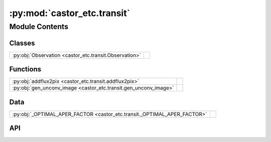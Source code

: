 :py:mod:`castor_etc.transit`
============================

.. py:module:: castor_etc.transit

.. autodoc2-docstring:: castor_etc.transit
   :parser: myst
   :allowtitles:

Module Contents
---------------

Classes
~~~~~~~

.. list-table::
   :class: autosummary longtable
   :align: left

   * - :py:obj:`Observation <castor_etc.transit.Observation>`
     - .. autodoc2-docstring:: castor_etc.transit.Observation
          :parser: myst
          :summary:

Functions
~~~~~~~~~

.. list-table::
   :class: autosummary longtable
   :align: left

   * - :py:obj:`addflux2pix <castor_etc.transit.addflux2pix>`
     - .. autodoc2-docstring:: castor_etc.transit.addflux2pix
          :parser: myst
          :summary:
   * - :py:obj:`gen_unconv_image <castor_etc.transit.gen_unconv_image>`
     - .. autodoc2-docstring:: castor_etc.transit.gen_unconv_image
          :parser: myst
          :summary:

Data
~~~~

.. list-table::
   :class: autosummary longtable
   :align: left

   * - :py:obj:`_OPTIMAL_APER_FACTOR <castor_etc.transit._OPTIMAL_APER_FACTOR>`
     - .. autodoc2-docstring:: castor_etc.transit._OPTIMAL_APER_FACTOR
          :parser: myst
          :summary:

API
~~~

.. py:data:: _OPTIMAL_APER_FACTOR
   :canonical: castor_etc.transit._OPTIMAL_APER_FACTOR
   :value: 1.4

   .. autodoc2-docstring:: castor_etc.transit._OPTIMAL_APER_FACTOR
      :parser: myst

.. py:function:: addflux2pix(px, py, pixels, fmod)
   :canonical: castor_etc.transit.addflux2pix

   .. autodoc2-docstring:: castor_etc.transit.addflux2pix
      :parser: myst

.. py:function:: gen_unconv_image(pars, starmodel_flux, xcoo, ycoo)
   :canonical: castor_etc.transit.gen_unconv_image

   .. autodoc2-docstring:: castor_etc.transit.gen_unconv_image
      :parser: myst

.. py:class:: Observation(TelescopeObj, SourceObj, BackgroundObj, stellar_model_dir)
   :canonical: castor_etc.transit.Observation

   .. autodoc2-docstring:: castor_etc.transit.Observation
      :parser: myst

   .. rubric:: Initialization

   .. autodoc2-docstring:: castor_etc.transit.Observation.__init__
      :parser: myst

   .. py:method:: calc_sky_background_erate()
      :canonical: castor_etc.transit.Observation.calc_sky_background_erate

      .. autodoc2-docstring:: castor_etc.transit.Observation.calc_sky_background_erate
         :parser: myst

   .. py:method:: _photon_count(temp=5780.0, metallicity=0.0, logg=4.44, Gmag=7.0, Gmag_abs=4.635, radius=1.0)
      :canonical: castor_etc.transit.Observation._photon_count

      .. autodoc2-docstring:: castor_etc.transit.Observation._photon_count
         :parser: myst

   .. py:method:: specify_bandpass(passband_name=None)
      :canonical: castor_etc.transit.Observation.specify_bandpass

      .. autodoc2-docstring:: castor_etc.transit.Observation.specify_bandpass
         :parser: myst

   .. py:method:: id_guide_stars(gs_criteria=None, plot_SN=False)
      :canonical: castor_etc.transit.Observation.id_guide_stars

      .. autodoc2-docstring:: castor_etc.transit.Observation.id_guide_stars
         :parser: myst

   .. py:method:: _remove_aper_mask_nan_row_col(center)
      :canonical: castor_etc.transit.Observation._remove_aper_mask_nan_row_col

      .. autodoc2-docstring:: castor_etc.transit.Observation._remove_aper_mask_nan_row_col
         :parser: myst

   .. py:method:: _calc_source_weights(center)
      :canonical: castor_etc.transit.Observation._calc_source_weights

      .. autodoc2-docstring:: castor_etc.transit.Observation._calc_source_weights
         :parser: myst

   .. py:method:: _create_aper_arrs(half_x, half_y, center, overwrite=False)
      :canonical: castor_etc.transit.Observation._create_aper_arrs

      .. autodoc2-docstring:: castor_etc.transit.Observation._create_aper_arrs
         :parser: myst

   .. py:method:: _use_optimal_aperture(factor=_OPTIMAL_APER_FACTOR, overwrite=False)
      :canonical: castor_etc.transit.Observation._use_optimal_aperture

      .. autodoc2-docstring:: castor_etc.transit.Observation._use_optimal_aperture
         :parser: myst

   .. py:method:: _point_source_sim(target_flux_fraction, scene_phot_count)
      :canonical: castor_etc.transit.Observation._point_source_sim

      .. autodoc2-docstring:: castor_etc.transit.Observation._point_source_sim
         :parser: myst

   .. py:method:: scene_sim(all_sources=True, return_scene=False, update_gaia=True, quiet=None, return_SN_only=False)
      :canonical: castor_etc.transit.Observation.scene_sim

      .. autodoc2-docstring:: castor_etc.transit.Observation.scene_sim
         :parser: myst

   .. py:method:: plot_fov(plot_guide_stars=True, vmin=None, vmax=None, add_scene_sim=True)
      :canonical: castor_etc.transit.Observation.plot_fov

      .. autodoc2-docstring:: castor_etc.transit.Observation.plot_fov
         :parser: myst

   .. py:method:: specify_pl_model(RpRs, P, t0, b, aRs)
      :canonical: castor_etc.transit.Observation.specify_pl_model

      .. autodoc2-docstring:: castor_etc.transit.Observation.specify_pl_model
         :parser: myst

   .. py:method:: specify_exposure_parameters(exptime=60 * u.second, nstack=10, tstart=0.0 * u.d, tend=6.0 / 24.0 * u.d)
      :canonical: castor_etc.transit.Observation.specify_exposure_parameters

      .. autodoc2-docstring:: castor_etc.transit.Observation.specify_exposure_parameters
         :parser: myst

   .. py:method:: calc_pl_model(model='pytransit_QuadraticModel', t_grid=[], exp_time=-1)
      :canonical: castor_etc.transit.Observation.calc_pl_model

      .. autodoc2-docstring:: castor_etc.transit.Observation.calc_pl_model
         :parser: myst

   .. py:method:: lc_sim(quiet=False, return_lc=False, cadence=-1, exp_time=-1)
      :canonical: castor_etc.transit.Observation.lc_sim

      .. autodoc2-docstring:: castor_etc.transit.Observation.lc_sim
         :parser: myst

   .. py:method:: plot_lc(plot_model=True, exp_time=-1, t_from_mid=True, t_unit='d')
      :canonical: castor_etc.transit.Observation.plot_lc

      .. autodoc2-docstring:: castor_etc.transit.Observation.plot_lc
         :parser: myst
